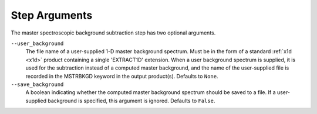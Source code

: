 .. _msb_step_args:

Step Arguments
==============
The master spectroscopic background subtraction step has two optional arguments.

``--user_background``
  The file name of a user-supplied 1-D master background spectrum. Must be in the form
  of a standard :ref:`x1d <x1d>` product containing a single 'EXTRACT1D' extension.
  When a user background spectrum is supplied, it is used for the subtraction instead of
  a computed master background, and the name of the user-supplied file is recorded in the
  MSTRBKGD keyword in the output product(s).
  Defaults to ``None``.

``--save_background``
  A boolean indicating whether the computed master background spectrum should be saved
  to a file. If a user-supplied background is specified, this argument is ignored.
  Defaults to ``False``.

